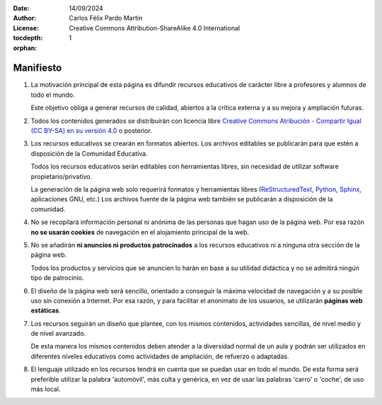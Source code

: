 ﻿:Date: 14/09/2024
:Author: Carlos Félix Pardo Martín
:License: Creative Commons Attribution-ShareAlike 4.0 International
:tocdepth: 1
:orphan:


.. _manifiesto:

Manifiesto
==========

1. La motivación principal de esta página es difundir recursos educativos
   de carácter libre a profesores y alumnos de todo el mundo.
   
   Este objetivo obliga a generar recursos de calidad,
   abiertos a la crítica externa y a su mejora y ampliación futuras.


2. Todos los contenidos generados se distribuirán con licencia libre 
   `Creative Commons Atribución - Compartir Igual (CC BY-SA) 
   en su versión 4.0 
   <https://creativecommons.org/licenses/by-sa/4.0/deed.es>`__
   o posterior.

   
3. Los recursos educativos se crearán en formatos abiertos. 
   Los archivos editables se publicarán para que estén a disposición 
   de la Comunidad Educativa.
   
   Todos los recursos educativos serán editables con herramientas libres,
   sin necesidad de utilizar software propietario/privativo.
   
   La generación de la página web solo requerirá formatos y herramientas
   libres (`ReStructuredText <https://es.wikipedia.org/wiki/ReStructuredText>`__,
   `Python <https://es.wikipedia.org/wiki/Python>`__,
   `Sphinx <https://www.sphinx-doc.org/en/master/>`__, 
   aplicaciones GNU, etc.)
   Los archivos fuente de la página web también se publicarán a
   disposición de la comunidad.


4. No se recopilará información personal ni anónima de las personas
   que hagan uso de la página web.
   Por esa razón **no se usarán cookies** de navegación en el alojamiento
   principal de la web.


5. No se añadirán **ni anuncios ni productos patrocinados** a los
   recursos educativos ni a ninguna otra sección de la página web.
   
   Todos los productos y servicios que se anuncien lo harán en base a
   su utilidad didáctica y no se admitirá ningún tipo de patrocinio.


6. El diseño de la página web será sencillo, orientado a conseguir la
   máxima velocidad de navegación y a su posible uso sin conexión a
   Internet.
   Por esa razón, y para facilitar el anonimato de los usuarios, se
   utilizarán **páginas web estáticas**.


7. Los recursos seguirán un diseño que plantee, con los mismos
   contenidos, actividades sencillas, de nivel medio y de nivel avanzado.
   
   De esta manera los mismos contenidos deben atender a la diversidad
   normal de un aula y podrán ser utilizados en diferentes niveles
   educativos como actividades de ampliación, de refuerzo o adaptadas.   


8. El lenguaje utilizado en los recursos tendrá en cuenta que se puedan
   usar en todo el mundo. De esta forma será preferible utilizar la 
   palabra 'automóvil', más culta y genérica, en vez de usar las palabras
   'carro' o 'coche', de uso más local.

